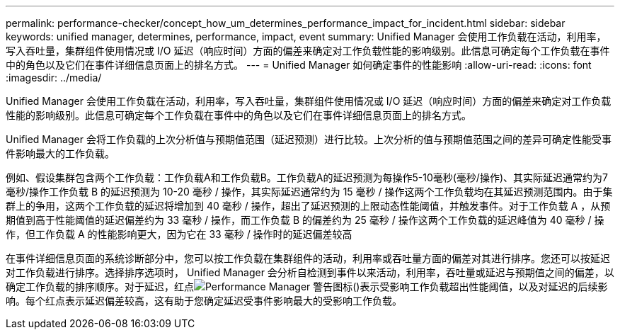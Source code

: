 ---
permalink: performance-checker/concept_how_um_determines_performance_impact_for_incident.html 
sidebar: sidebar 
keywords: unified manager, determines, performance, impact, event 
summary: Unified Manager 会使用工作负载在活动，利用率，写入吞吐量，集群组件使用情况或 I/O 延迟（响应时间）方面的偏差来确定对工作负载性能的影响级别。此信息可确定每个工作负载在事件中的角色以及它们在事件详细信息页面上的排名方式。 
---
= Unified Manager 如何确定事件的性能影响
:allow-uri-read: 
:icons: font
:imagesdir: ../media/


[role="lead"]
Unified Manager 会使用工作负载在活动，利用率，写入吞吐量，集群组件使用情况或 I/O 延迟（响应时间）方面的偏差来确定对工作负载性能的影响级别。此信息可确定每个工作负载在事件中的角色以及它们在事件详细信息页面上的排名方式。

Unified Manager 会将工作负载的上次分析值与预期值范围（延迟预测）进行比较。上次分析的值与预期值范围之间的差异可确定性能受事件影响最大的工作负载。

例如、假设集群包含两个工作负载：工作负载A和工作负载B。工作负载A的延迟预测为每操作5-10毫秒(毫秒/操作)、其实际延迟通常约为7毫秒/操作工作负载 B 的延迟预测为 10-20 毫秒 / 操作，其实际延迟通常约为 15 毫秒 / 操作这两个工作负载均在其延迟预测范围内。由于集群上的争用，这两个工作负载的延迟将增加到 40 毫秒 / 操作，超出了延迟预测的上限动态性能阈值，并触发事件。对于工作负载 A ，从预期值到高于性能阈值的延迟偏差约为 33 毫秒 / 操作，而工作负载 B 的偏差约为 25 毫秒 / 操作这两个工作负载的延迟峰值为 40 毫秒 / 操作，但工作负载 A 的性能影响更大，因为它在 33 毫秒 / 操作时的延迟偏差较高

在事件详细信息页面的系统诊断部分中，您可以按工作负载在集群组件的活动，利用率或吞吐量方面的偏差对其进行排序。您还可以按延迟对工作负载进行排序。选择排序选项时， Unified Manager 会分析自检测到事件以来活动，利用率，吞吐量或延迟与预期值之间的偏差，以确定工作负载的排序顺序。对于延迟，红点image:../media/opm_incident_icon_png.gif["Performance Manager 警告图标"]()表示受影响工作负载超出性能阈值，以及对延迟的后续影响。每个红点表示延迟偏差较高，这有助于您确定延迟受事件影响最大的受影响工作负载。
